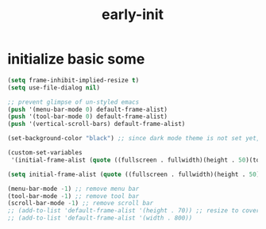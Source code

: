 #+title: early-init
#+property: header-args :tangle ~/.emacs.d/early-init.el :comments both
* initialize basic some
  #+begin_src emacs-lisp
    (setq frame-inhibit-implied-resize t)
    (setq use-file-dialog nil)

    ;; prevent glimpse of un-styled emacs
    (push '(menu-bar-mode 0) default-frame-alist)
    (push '(tool-bar-mode 0) default-frame-alist)
    (push '(vertical-scroll-bars) default-frame-alist)

    (set-background-color "black") ;; since dark mode theme is not set yet, do something close

    (custom-set-variables
     '(initial-frame-alist (quote ((fullscreen . fullwidth)(height . 50)(top . 22)))))

    (setq initial-frame-alist (quote ((fullscreen . fullwidth)(height . 50)(top . 22))))

    (menu-bar-mode -1) ;; remove menu bar
    (tool-bar-mode -1) ;; remove tool bar
    (scroll-bar-mode -1) ;; remove scroll bar
    ;; (add-to-list 'default-frame-alist '(height . 70)) ;; resize to cover most of screen during exwm startup
    ;; (add-to-list 'default-frame-alist '(width . 800))
  #+end_src

# Local Variables:
# eval: (read-only-mode 1)
# eval: (flyspell-mode 0)
# End:
